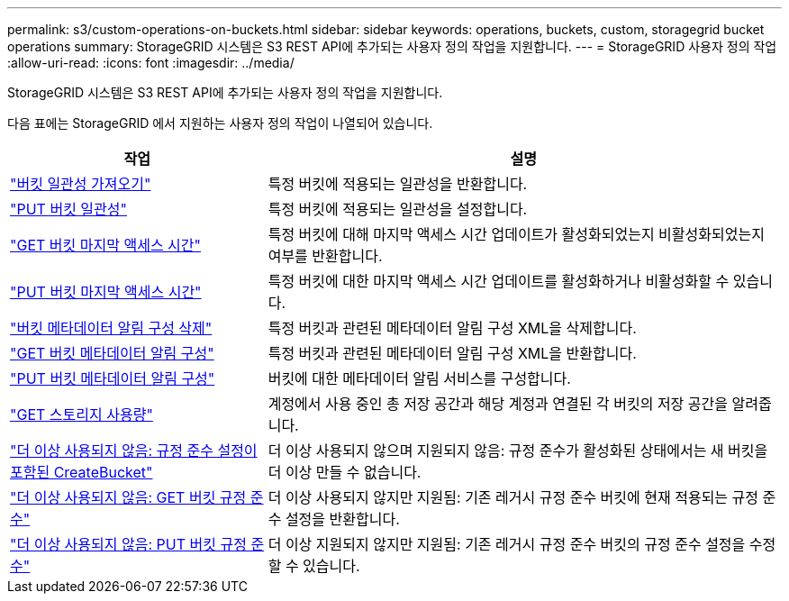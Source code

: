 ---
permalink: s3/custom-operations-on-buckets.html 
sidebar: sidebar 
keywords: operations, buckets, custom, storagegrid bucket operations 
summary: StorageGRID 시스템은 S3 REST API에 추가되는 사용자 정의 작업을 지원합니다. 
---
= StorageGRID 사용자 정의 작업
:allow-uri-read: 
:icons: font
:imagesdir: ../media/


[role="lead"]
StorageGRID 시스템은 S3 REST API에 추가되는 사용자 정의 작업을 지원합니다.

다음 표에는 StorageGRID 에서 지원하는 사용자 정의 작업이 나열되어 있습니다.

[cols="1a,2a"]
|===
| 작업 | 설명 


 a| 
link:get-bucket-consistency-request.html["버킷 일관성 가져오기"]
 a| 
특정 버킷에 적용되는 일관성을 반환합니다.



 a| 
link:put-bucket-consistency-request.html["PUT 버킷 일관성"]
 a| 
특정 버킷에 적용되는 일관성을 설정합니다.



 a| 
link:get-bucket-last-access-time-request.html["GET 버킷 마지막 액세스 시간"]
 a| 
특정 버킷에 대해 마지막 액세스 시간 업데이트가 활성화되었는지 비활성화되었는지 여부를 반환합니다.



 a| 
link:put-bucket-last-access-time-request.html["PUT 버킷 마지막 액세스 시간"]
 a| 
특정 버킷에 대한 마지막 액세스 시간 업데이트를 활성화하거나 비활성화할 수 있습니다.



 a| 
link:delete-bucket-metadata-notification-configuration-request.html["버킷 메타데이터 알림 구성 삭제"]
 a| 
특정 버킷과 관련된 메타데이터 알림 구성 XML을 삭제합니다.



 a| 
link:get-bucket-metadata-notification-configuration-request.html["GET 버킷 메타데이터 알림 구성"]
 a| 
특정 버킷과 관련된 메타데이터 알림 구성 XML을 반환합니다.



 a| 
link:put-bucket-metadata-notification-configuration-request.html["PUT 버킷 메타데이터 알림 구성"]
 a| 
버킷에 대한 메타데이터 알림 서비스를 구성합니다.



 a| 
link:get-storage-usage-request.html["GET 스토리지 사용량"]
 a| 
계정에서 사용 중인 총 저장 공간과 해당 계정과 연결된 각 버킷의 저장 공간을 알려줍니다.



 a| 
link:deprecated-put-bucket-request-modifications-for-compliance.html["더 이상 사용되지 않음: 규정 준수 설정이 포함된 CreateBucket"]
 a| 
더 이상 사용되지 않으며 지원되지 않음: 규정 준수가 활성화된 상태에서는 새 버킷을 더 이상 만들 수 없습니다.



 a| 
link:deprecated-get-bucket-compliance-request.html["더 이상 사용되지 않음: GET 버킷 규정 준수"]
 a| 
더 이상 사용되지 않지만 지원됨: 기존 레거시 규정 준수 버킷에 현재 적용되는 규정 준수 설정을 반환합니다.



 a| 
link:deprecated-put-bucket-compliance-request.html["더 이상 사용되지 않음: PUT 버킷 규정 준수"]
 a| 
더 이상 지원되지 않지만 지원됨: 기존 레거시 규정 준수 버킷의 규정 준수 설정을 수정할 수 있습니다.

|===